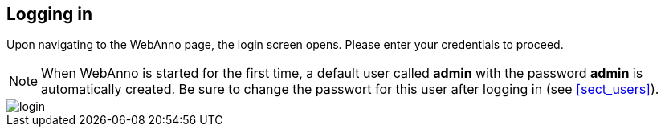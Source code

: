 // Copyright 2015
// Ubiquitous Knowledge Processing (UKP) Lab and FG Language Technology
// Technische Universität Darmstadt
// 
// Licensed under the Apache License, Version 2.0 (the "License");
// you may not use this file except in compliance with the License.
// You may obtain a copy of the License at
// 
// http://www.apache.org/licenses/LICENSE-2.0
// 
// Unless required by applicable law or agreed to in writing, software
// distributed under the License is distributed on an "AS IS" BASIS,
// WITHOUT WARRANTIES OR CONDITIONS OF ANY KIND, either express or implied.
// See the License for the specific language governing permissions and
// limitations under the License.

[[sect_login]]
== Logging in

Upon navigating to the WebAnno page, the login screen opens. Please enter your credentials to 
proceed.

NOTE: When WebAnno is started for the first time, a default user called *admin* with the password *admin* is automatically created. Be sure to change the passwort for this user after logging in (see <<sect_users>>). 

image::login.jpg[align="center"]
